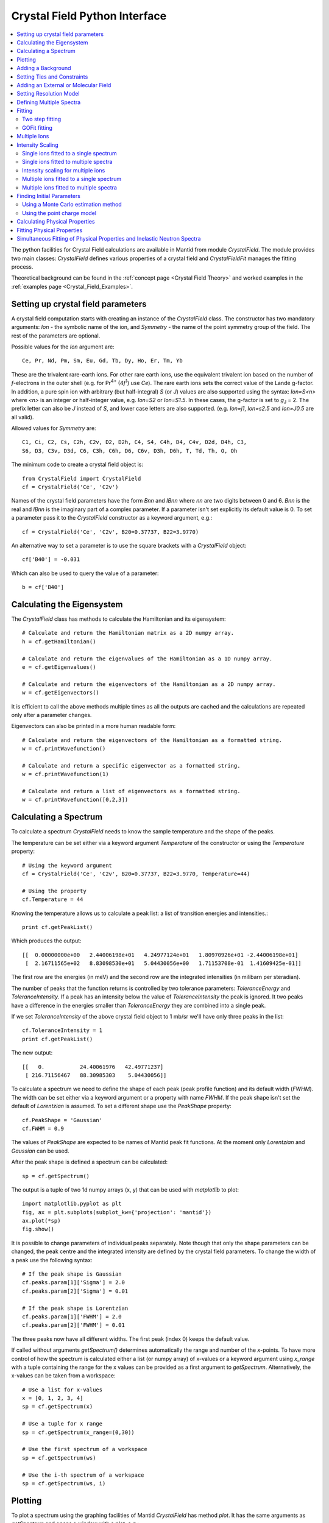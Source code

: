 .. _Crystal Field Python Interface:

Crystal Field Python Interface
==============================

.. contents::
  :local:

The python facilities for Crystal Field calculations are available in Mantid from module `CrystalField`.
The module provides two main classes: `CrystalField` defines various properties of a crystal field and
`CrystalFieldFit` manages the fitting process.

Theoretical background can be found in the :ref:`concept page <Crystal Field Theory>`
and worked examples in the :ref:`examples page <Crystal_Field_Examples>`.


Setting up crystal field parameters
-----------------------------------

A crystal field computation starts with creating an instance of the `CrystalField` class. The constructor
has two mandatory arguments: `Ion` - the symbolic name of the ion, and `Symmetry` - the name of the point symmetry
group of the field. The rest of the parameters are optional.

Possible values for the `Ion` argument are::

 Ce, Pr, Nd, Pm, Sm, Eu, Gd, Tb, Dy, Ho, Er, Tm, Yb

These are the trivalent rare-earth ions. For other rare earth ions, use the equivalent trivalent ion based on
the number of *f*-electrons in the outer shell (e.g. for Pr\ :sup:`4+` (4\ *f*\ :sup:`1`) use `Ce`).
The rare earth ions sets the correct value of the Lande g-factor. In addition, a pure spin ion with arbitrary
(but half-integral) *S* (or *J*) values are also supported using the syntax: `Ion=S<n>` where `<n>` is an integer
or half-integer value, e.g. `Ion=S2` or `Ion=S1.5`. In these cases, the g-factor is set to *g*\ :sub:`J` = 2.
The prefix letter can also be `J` instead of `S`, and lower case letters are also supported. (e.g. `Ion=j1`,
`Ion=s2.5` and `Ion=J0.5` are all valid).

Allowed values for `Symmetry` are::

  C1, Ci, C2, Cs, C2h, C2v, D2, D2h, C4, S4, C4h, D4, C4v, D2d, D4h, C3,
  S6, D3, C3v, D3d, C6, C3h, C6h, D6, C6v, D3h, D6h, T, Td, Th, O, Oh

The minimum code to create a crystal field object is::

  from CrystalField import CrystalField
  cf = CrystalField('Ce', 'C2v')

Names of the crystal field parameters have the form `Bnn` and `IBnn` where `nn` are two digits between 0 and 6.
`Bnn` is the real and `IBnn` is the imaginary part of a complex parameter. If a parameter isn't set explicitly
its default value is 0. To set a parameter pass it to the `CrystalField` constructor as a keyword argument, e.g.::

  cf = CrystalField('Ce', 'C2v', B20=0.37737, B22=3.9770)

An alternative way to set a parameter is to use the square brackets with a `CrystalField` object::

  cf['B40'] = -0.031

Which can also be used to query the value of a parameter::

  b = cf['B40']


Calculating the Eigensystem
---------------------------

The `CrystalField` class has methods to calculate the Hamiltonian and its eigensystem::

  # Calculate and return the Hamiltonian matrix as a 2D numpy array.
  h = cf.getHamiltonian()

  # Calculate and return the eigenvalues of the Hamiltonian as a 1D numpy array.
  e = cf.getEigenvalues()

  # Calculate and return the eigenvectors of the Hamiltonian as a 2D numpy array.
  w = cf.getEigenvectors()

It is efficient to call the above methods multiple times as all the outputs are cached and the calculations are repeated
only after a parameter changes.

Eigenvectors can also be printed in a more human readable form::

  # Calculate and return the eigenvectors of the Hamiltonian as a formatted string.
  w = cf.printWavefunction()

  # Calculate and return a specific eigenvector as a formatted string.
  w = cf.printWavefunction(1)

  # Calculate and return a list of eigenvectors as a formatted string.
  w = cf.printWavefunction([0,2,3])

Calculating a Spectrum
----------------------

To calculate a spectrum `CrystalField` needs to know the sample temperature and the shape of the peaks.

The temperature can be set either via a keyword argument `Temperature` of the constructor or using the
`Temperature` property::

  # Using the keyword argument
  cf = CrystalField('Ce', 'C2v', B20=0.37737, B22=3.9770, Temperature=44)

  # Using the property
  cf.Temperature = 44

Knowing the temperature allows us to calculate a peak list: a list of transition energies and intensities.::

  print cf.getPeakList()

Which produces the output::

 [[  0.00000000e+00   2.44006198e+01   4.24977124e+01   1.80970926e+01 -2.44006198e+01]
  [  2.16711565e+02   8.83098530e+01   5.04430056e+00   1.71153708e-01  1.41609425e-01]]

The first row are the energies (in meV) and the second row are the integrated intensities (in milibarn per steradian).

The number of peaks that the function returns is controlled by two tolerance parameters: `ToleranceEnergy` and
`ToleranceIntensity`. If a peak has an intensity below the value of `ToleranceIntensity` the peak is ignored.
It two peaks have a difference in the energies smaller than `ToleranceEnergy` they are combined into a single peak.

If we set `ToleranceIntensity` of the above crystal field object to 1 mb/sr we'll have only three peaks in the list::

  cf.ToleranceIntensity = 1
  print cf.getPeakList()

The new output::

 [[   0.           24.40061976   42.49771237]
  [ 216.71156467   88.30985303    5.04430056]]

To calculate a spectrum we need to define the shape of each peak (peak profile function) and its default width (`FWHM`).
The width can be set either via a keyword argument or a property with name `FWHM`. If the peak shape isn't set the default
of `Lorentzian` is assumed. To set a different shape use the `PeakShape` property::

  cf.PeakShape = 'Gaussian'
  cf.FWHM = 0.9

The values of `PeakShape` are expected to be names of Mantid peak fit functions. At the moment only `Lorentzian` and
`Gaussian` can be used.

After the peak shape is defined a spectrum can be calculated::

  sp = cf.getSpectrum()

The output is a tuple of two 1d numpy arrays (x, y) that can be used with `matplotlib` to plot::

  import matplotlib.pyplot as plt
  fig, ax = plt.subplots(subplot_kw={'projection': 'mantid'})
  ax.plot(*sp)
  fig.show()

.. image:: /images/CrystalFieldSpectrum1.png
   :height: 300

It is possible to change parameters of individual peaks separately. Note though that only the shape parameters can be changed,
the peak centre and the integrated intensity are defined by the crystal field parameters. To change the width of a peak
use the following syntax::

  # If the peak shape is Gaussian
  cf.peaks.param[1]['Sigma'] = 2.0
  cf.peaks.param[2]['Sigma'] = 0.01

  # If the peak shape is Lorentzian
  cf.peaks.param[1]['FWHM'] = 2.0
  cf.peaks.param[2]['FWHM'] = 0.01

The three peaks now have all different widths. The first peak (index 0) keeps the default value.

.. image:: /images/CrystalFieldSpectrum2.png
   :height: 300

If called without arguments `getSpectrum()` determines automatically the range and number of the `x`-points. To have more control
of how the spectrum is calculated either a list (or numpy array) of x-values or a keyword argument using `x_range` with a tuple
containing the range for the x values can be provided as a first argument to `getSpectrum`.
Alternatively, the x-values can be taken from a workspace::

  # Use a list for x-values
  x = [0, 1, 2, 3, 4]
  sp = cf.getSpectrum(x)

  # Use a tuple for x range
  sp = cf.getSpectrum(x_range=(0,30))

  # Use the first spectrum of a workspace
  sp = cf.getSpectrum(ws)

  # Use the i-th spectrum of a workspace
  sp = cf.getSpectrum(ws, i)


Plotting
----------------------

To plot a spectrum using the graphing facilities of Mantid `CrystalField` has method `plot`. It has the same arguments as `getSpectrum`
and opens a window with a plot, e.g.::

  cf.plot()

In addition to plotting, the `plot` method creates a workspace named `CrystalField_<Ion>` with the plot data. Subsequent calls to `plot`
for the same `CrystalField` object will use the same plot window as created by the first call unless this window has been closed in the
mean time.


Adding a Background
-------------------

A background has two components: a peak and a general background function. Set a background using the `background` property::

    from CrystalField import CrystalField, CrystalFieldFit, Background, Function
    cf = CrystalField('Ce', 'C2v', B20=0.37737, B22=3.9770, B40=-0.031787, B42=-0.11611, B44=-0.12544,
                      Temperature=44.0, FWHM=1.1)
    cf.background = Background(peak=Function('Gaussian', Height=10, Sigma=1),
                               background=Function('LinearBackground', A0=1.0, A1=0.01))

Here is an example of how to access the parameters of the background::

    h = cf.background.peak.param['Height']
    a1 = cf.background.background.param['A1']


Setting Ties and Constraints
----------------------------

Setting ties and constraints are done by calling the `ties` and `constraints` methods of the `CrystalField` class or its components.
The `Bnn` parameters are tied by the `CrystalField` class directly specifying the tied parameter as a keyword argument::

  cf.ties(B20=1.0, B40='B20/2')

The constraints are passed as strings containing expressions::

  cf.constraints('1 < B22 <= 2', 'B22 < 4')

For the parameters of the background the syntax is the same but the methods are called on the `background` property::

    cf.background.peak.ties(Height=10.1)
    cf.background.peak.constraints('Sigma > 0')
    cf.background.background.ties(A0=0.1)
    cf.background.background.constraints('A1 > 0')

The names of the peak parameters both in ties and constraints must include the index of the peak to which they belong. Here we follow
the naming convention of the :ref:`func-CompositeFunction`: f<n>.<name>, where <n> stands for an integer index staring at 0 and <name>
is the name of the parameter. For example, `f1.Sigma`, `f3.FWHM`. Because names now contain the period symbol '.' keyword arguments
cannot be used. Instead we must pass a dictionary containing ties. The keys are parameter names and the values are the ties::

    cf.peaks.ties({'f2.FWHM': '2*f1.FWHM', 'f3.FWHM': '2*f2.FWHM'})

Constraints are a list of strings::

    cf.peaks.constraints('f0.FWHM < 2.2', 'f1.FWHM >= 0.1')

If a parameter of all peaks needs to be tied/constrained with the same expression then the following shortcut methods can be used::

    cf.peaks.tieAll('Sigma=0.1', 3)
    cf.peaks.constrainAll('0 < Sigma < 0.1', 4)

where the first argument is the general formula of the tie/constraint and the second is the number of peaks to apply to.
There is also a version for a range of peak indices::

    cf.peaks.tieAll('Sigma=f0.Sigma', 1, 3)

which is equivalent to::

    cf.peaks.ties({'f1.Sigma': 'f0.Sigma', 'f2.Sigma': 'f0.Sigma', 'f3.Sigma': 'f0.Sigma'})


Adding an External or Molecular Field
-------------------------------------

The constructor for the `CrystalField` interface accepts arguments for when an external and/or molecular field is present.
The molecular and external magnetic fields contribute to the total Hamiltonian:

.. math::
  & H = H_{\mathrm{CEF}} + H_{\mathrm{EXT}} + H_{\mathrm{MOL}} \\
   \\
  & H_{\mathrm{EXT}} = g_J \mu_B \mathbf{J}\cdot\mathbf{B}_{\mathrm{EXT}} \\
  & H_{\mathrm{MOL}} = 2 (g_J - 1) \mu_B \mathbf{J}\cdot\mathbf{B}_{\mathrm{MOL}}

where :math:`H_{CEF}` is the Hamiltonian for the Crystal Electric Field, :math:`H_{EXT}` is the Hamiltonian for the External Magnetic Field and :math:`H_{MOL}` is the Hamiltonian for the Molecular Magnetic Field.

To pass the external magnetic field going through the sample into the CrystalField constructor, use the keyword arguments `BextX`, `BextY`, `BexZ`, for a magnetic field in the X, Y and Z direction.
Likewise, to pass the magnetic field due to molecular interactions use the the arguments `BmolX`, `BmolY` and `BmolZ`.
Both the external and molecular field options are measured in Tesla.
All of these parameters can also be set up by `ties` and `constraints`::

  # Using the keyword argument
  cf = CrystalField('Ce', 'C2v', B20=0.37737, BextX=10, BextY=11, BextZ=12, BmolX=100, BmolY=200, BmolZ=300)

  # Using ties
  cf = CrystalField('Ce', 'C2v', B20=0.37737, BmolX=100, BmolY=200, BmolZ=300
  # External field should always be tied before fitting
  cf.tie(BextX=10, BextY=11, BextZ=12)

Note that external and molecular parameters set in the constructor are varied by the fit by default, so should be tied before fitting.
This is especially important for the external field as this is a constant of a particular measurement.


Setting Resolution Model
------------------------

A resolution model is a way to constrain the widths of the peaks to realistic numbers which agree with a measured or
calculated instrument resolution function. A model is a function that returns a FWHM for a peak centre. The Crystal
Field python interface defines the helper class `ResolutionModel` to help define and set resolution models.

To construct an instance of `ResolutionModel` one needs to provide up to four input parameters. The first parameter, `model`, is
mandatory and can be either of:

1. A tuple containing two arrays (lists) of real numbers which will be interpreted as tabulated values of the model function.
   The first element of the tuple is a list of increasing values for peak centres, and the second element is a list of corresponding
   widths. Values between the tabulated peak positions will be linearly interpolated.

2. A python function that takes a :class:`numpy.ndarray` of peak positions and returns a numpy array of widths.

If the model is a tuple of two arrays then no additional parameters are required. If it's a function then the rest of the parameters define how to tabulate this
function. `xstart` and `xend` define the interval of interpolation which must include all fitted peaks. The last argument is `accuracy` that defaults to
:math:`10^{-4}` and defines an approximate desired accuracy of the approximation. The interval will be split until the largest error of the interpolation
is smaller than `accuracy`. Note that subdivision cannot go on to infinity as the number of points is limited by the class member `ResolutionModel.max_model_size`.

Example of setting a resolution model using a tuple of two arrays::

    from CrystalField import CrystalField, ResolutionModel
    rm = ResolutionModel(([1, 2, 3, ...., 100], [0.1, 0.3, 0.35, ..., 2.1]))
    cf = CrystalField('Ce', 'C2v', B20=0.37737, B22=3.9770, ..., Temperature=44.0, ResolutionModel=rm)

Or using an arbitrary function `my_func`::

    def my_func(en):
        return (25-en)**(1.5) / 200 + 0.1

    rm = ResolutionModel(my_func, xstart=0.0, xend=24.0, accuracy=0.01)
    cf = CrystalField('Ce', 'C2v', B20=0.37737, B22=3.9770, ..., Temperature=44.0, ResolutionModel=rm)

Finally, the :ref:`PyChop` interface may be used to generate the resolution function for a particular spectrometer::

    from pychop.Instruments import Instrument
    marires = Instrument('MARI')
    marires.setChopper('S')
    marires.setFrequency(250)
    marires.setEi(30)
    rm = ResolutionModel(marires.getResolution, xstart=0.0, xend=29.0, accuracy=0.01)
    cf = CrystalField('Ce', 'C2v', B20=0.37737, B22=3.9770, ..., Temperature=44.0, ResolutionModel=rm)

When a resolution model is set, the peak width will be constrained to have a value close to the model. The degree of deviation is controlled by the
`FWHMVariation` parameter. It has the default of 0.1 and is the maximum difference from the value given by the resolution model a width can have.
If set to 0 the widths will be fixed to their calculated values (depending on the instant values of their peak centres). For example::

    cf = CrystalField('Ce', 'C2v', B20=0.37737, B22=3.9770, ..., Temperature=44.0, ResolutionModel=rm, FWHMVariation=0.1)

will allow the peak widths to vary between :math:`\Delta(E)-0.1` and :math:`\Delta(E)+0.1` where :math:`\Delta(E)` is the value of the
resolution model at the peak position :math:`E`.



Defining Multiple Spectra
-------------------------

A `CrystalField` object can be configured to work with multiple spectra. In this case many of the object's properties
become lists. Here is an example of defining a `CrystalField` object with two spectra::

    cf = CrystalField('Ce', 'C2v', B20=0.37737, B22=3.9770, B40=-0.031787, B42=-0.11611, B44=-0.12544,
                      Temperature=[44.0, 50], FWHM=[1.1, 0.9])
    cf.PeakShape = 'Lorentzian'
    cf.peaks[0].param[0]['FWHM'] = 1.11
    cf.peaks[1].param[1]['FWHM'] = 1.12
    cf.background = Background(peak=Function('Gaussian', Height=10, Sigma=0.3),
                               background=Function('FlatBackground', A0=1.0))
    cf.background[1].peak.param['Sigma'] = 0.8
    cf.background[1].background.param['A0'] = 1.1

Note how `Temperature`, `FWHM`, `peaks` and `background` become lists. They must have the same size. Ties and constraints similarly
change::

    # The B parameters are common for all spectra - syntax doesn't change
    cf.ties(B20=1.0, B40='B20/2')
    cf.constraints('1 < B22 <= 2', 'B22 < 4')

    # Backgrounds and peaks are different for different spectra - must be indexed
    cf.background[0].peak.ties(Height=10.1)
    cf.background[0].peak.constraints('Sigma > 0.1')
    cf.background[1].peak.ties(Height=20.2)
    cf.background[1].peak.constraints('Sigma > 0.2')
    cf.peaks[1].tieAll('FWHM=2*f1.FWHM', 2, 5)
    cf.peaks[0].constrainAll('FWHM < 2.2', 1, 4)

The resolution model also needs to be initialised from a list::

    x0, y0, x1, y1 = [ ... ], [ ... ], [ ... ], [ ... ]
    rm = ResolutionModel([(x0, y0), (x1, y1)])

    # or

    rm = ResolutionModel([func0, func1], 0, 100, accuracy = 0.01)
    cf.ResolutionModel = rm

To calculate a spectrum call the same method `getSpectrum` but pass the spectrum index as its first parameter::

    # Calculate second spectrum, use the generated x-values
    sp = cf.getSpectrum(1)

    # Calculate third spectrum, use a list for x-values
    x = [0, 1, 2, 3, ...]
    sp = cf.getSpectrum(2, x)

    # Calculate second spectrum, use the first spectrum of a workspace
    sp = cf.getSpectrum(1, ws)

    # Calculate first spectrum, use the i-th spectrum of a workspace
    sp = cf.getSpectrum(0, ws, i)

Note that the attributes `Temperature`, `FWHM`, `peaks` and `background` may be set separately from the constructor, e.g.::

    cf = CrystalField('Ce', 'C2v', B20=0.37737, B22=3.9770, B40=-0.031787, B42=-0.11611, B44=-0.12544)
    cf.Temperature = [5, 50]

However, each time that `Temperature` is set, if it defines a different number of spectra from the previous value
(e.g. if `Temperature` was initially empty or `None` and is then defined as in the example above, or if `Temperature`
was initially a scalar value but is then redefined to be a list or vice versa), then all `Ties`, `Constraints`,
`FWHM` and `peaks` parameters are cleared. Any crystal field parameters previously defined will be retained, however.


Fitting
-------

To fit the crystal field and peak parameters first create a `CrystalField` object as described above. Then create an
instance (object) of the `CrystalFieldFit` class::

    from CrystalField import CrystalFieldFit
    # In case of a single spectrum (ws is a workspace)
    fit = CrystalFieldFit(Model=cf, InputWorkspace=ws)

    # Or for multiple spectra
    fit = CrystalFieldFit(Model=cf, InputWorkspace=[ws1, ws2])

Then call `fit()` method::

    fit.fit()

After fitting finishes the `CrystalField` object updates automatically and contains new fitted parameter values.

The crystal field fit function is derived from the standard Mantid fit function and can be used with all properties described in :ref:`Fit <algm-Fit>`.

Two step fitting
~~~~~~~~~~~~~~~~
Alternatively, a two step fitting process can be used. Please note that this fitting process is much slower than the standard fitting described above.
In this two step process only crystal field parameters are fitted in the first step and only peak parameters in the second step.

Two step fitting is only available for single ions at the moment. It can be used both for a single spectrum or multiple spectra.

There are two versions of two step fitting. One version is entirely based on the standard Mantid fit function and attempts to fit all free field
parameters at the same time in the first step. It is used by calling the two_step_fit() method for an instance of the `CrystalFieldFit` class::

    fit.two_step_fit()

The other version, two_step_fit_sc(), applies ``scipy.optimize.minimize`` to fit each of the free field parameters sequentially in the first step but uses
Mantid fitting for the peak parameters::

    fit.two_step_fit_sc()

Both methods allow overwriting the maximal number of iterations both per step and overall as well as the minimizer used for fitting per step.
For example::

    fit.two_step_fit(OverwriteMaxIterations=[2,10], OverwriteMinimizers=['BFGS', 'Levenberg-Marquardt'], Iterations=30)

runs the first step for up to 2 iterations with the 'BFGS' minimizer and then the second step for up to 10 iterations with the 'Levenberg-Marquardt' minimizer.
The whole fitting process is limited to 30 iterations.

A complete list of minimizers available for ``scipy.optimize.minimize`` can be found at: https://docs.scipy.org/doc/scipy/reference/generated/scipy.optimize.minimize.html

If the minimizer is not overwritten, 'L-BFGS-B' is set as a default for ``scipy.optimize.minimize`` and 'Levenberg-Marquardt' for Mantid fitting.

.. _gofit-fitting:

GOFit fitting
~~~~~~~~~~~~~
The algorithms contained within the `GOFit package <https://github.com/ralna/GOFit>`_ can also be used from the Crystal Field API. This package is designed for the global
optimization of parameters using a non-linear least squares cost function. For more information about the algorithms used in this implementation, please see the related
`RAL Technical Report <https://epubs.stfc.ac.uk/work/51662496>`_.

The GOFit package contains `three optimization algorithms <https://github.com/ralna/GOFit/blob/master/docs/algorithms.md>`_ called ``regularisation``, ``multistart`` and
``alternating``. Please note that the fitting process for ``multistart`` and ``alternating`` can be slow due to the residuals being evaluated in python.

Before you can use the GOFit package in Mantid, you will need to ``pip install gofit`` into your environment because it is an external dependency. See the :ref:`pip install instructions <pip-install-ref>` for Mantid.

Once installed, it should be possible to import the package and perform a fit using the ``regularisation`` algorithm by passing a GOFit callable into the Crystal Field API::

    import gofit
    fit.gofit(algorithm_callable=gofit.regularisation, jacobian=True, maxit=500)

The ``multistart`` algorithm requires you to pass in parameter_bounds and the number of samples::

    parameter_bounds = {'B20': (-0.3013,0.3013), 'B22': (-0.5219,0.5219), 'B40': (-0.004624,0.004624), 'B42': (-0.02068,0.02068), 'B44': (-0.02736,0.02736),
                        'B60': (-0.0001604,0.0001604), 'B62': (-0.001162,0.001162), 'B64': (-0.001273,0.001273), 'B66': (-0.001724,0.001724),
                        'IntensityScaling': (0.,10.), 'f0.FWHM': (0.1,5.0), 'f1.FWHM': (0.1,5.0), 'f2.FWHM': (0.1,5.0), 'f3.FWHM': (0.1,5.0), 'f4.FWHM': (0.1,7.0)}

    fit.gofit(algorithm_callable=gofit.multistart, parameter_bounds=parameter_bounds, samples=100, jacobian=True, maxit=500, scaling=True)

The ``alternating`` algorithm also requires you to pass in parameter_bounds and the number of samples::

    fit.gofit(algorithm_callable=gofit.alternating, parameter_bounds=parameter_bounds, samples=100, maxit=500)

A full list of possible arguments for these algorithm can be found `here <https://github.com/ralna/GOFit/blob/master/docs/algorithms.md>`_. The output from these fits
should be a matrix workspace containing the fitted data, and a table workspace containing the fitted parameters.

Multiple Ions
-------------

If there are multiple ions you can define `CrystalField` objects for each ion separately then add them together to
create a `CrystalFieldMultiSite` object::

    params = {'B20': 0.377, 'B22': 3.9, 'B40': -0.03, 'B42': -0.116, 'B44': -0.125,
              'Temperature': [44.0, 50], 'FWHM': [1.1, 0.9]}
    cf1 = CrystalField('Ce', 'C2v', **params)
    cf2 = CrystalField('Pr', 'C2v', **params)
    cfms = cf1 + cf2

The expression that combines the `CrystalField` objects also defines the contributions of each site into the overall intensity.
The higher the coefficient of the object in the expression the higher its relative contribution. For example::

    cf = 2*cf1 + cf2

means that the intensity of `cf1` should be twice that of `cf2`.

Alternatively, you can create a `CrystalFieldMultiSite` object directly. This takes Ions, Symmetries, Temperatures and peak widths as lists::

    from CrystalField import CrystalFieldMultiSite
    cfms = CrystalFieldMultiSite(Ions=['Ce', 'Pr'], Symmetries=['C2v', 'C2v'], Temperatures=[44.0], FWHMs=[1.1])

Note that `Temperature` and `FWHM` (without plural) can also be used in place of the equivalent plural parameters.
To access parameters of a CrystalFieldMultiSite object, prefix them with the ion index::

    cfms['ion0.B40'] = -0.031
    cfms['ion1.B20'] = 0.37737
    b = cfms['ion0.B22']


Parameters can be set when creating the object by passing in a dictionary using the `parameters` keyword::

    cfms = CrystalFieldMultiSite(Ions=['Ce', 'Pr'], Symmetries=['C2v', 'C2v'], Temperatures=[44.0], FWHMs=[1.1],
                                 parameters={'ion0.B20': 0.37737, 'ion0.B22': 3.9770, 'ion1.B40':-0.031787,
                                             'ion1.B42':-0.11611, 'ion1.B44':-0.12544})

A background can also be set this way, or using `cfms.background.` It can be passed as a string, a Function object(s), or a
CompositeFunction object::

    cfms = CrystalFieldMultiSite(Ions='Ce', Symmetries='C2v', Temperatures=[20], FWHMs=[1.0],
                              Background='name=Gaussian,Height=0,PeakCentre=1,Sigma=0;name=LinearBackground,A0=0,A1=0')

    cfms = CrystalFieldMultiSite(Ions=['Ce'], Symmetries=['C2v'], Temperatures=[50], FWHMs=[0.9],
                                   Background=LinearBackground(A0=1.0), BackgroundPeak=Gaussian(Height=10, Sigma=0.3))

    cfms = CrystalFieldMultiSite(Ions='Ce', Symmetries='C2v', Temperatures=[20], FWHMs=[1.0],
                                   Background= Gaussian(PeakCentre=1) + LinearBackground())

Ties and constraints are set similarly to `CrystalField` objects. `f` prefixes have been changed to be more descriptive::

    cfms = CrystalFieldMultiSite(Ions=['Ce','Pr'], Symmetries=['C2v', 'C2v'], Temperatures=[44, 50], FWHMs=[1.1, 0.9],
                                   Background=FlatBackground(), BackgroundPeak=Gaussian(Height=10, Sigma=0.3),
                                   parameters={'ion0.B20': 0.37737, 'ion0.B22': 3.9770, 'ion1.B40':-0.031787,
                                               'ion1.B42':-0.11611, 'ion1.B44':-0.12544})
    cfms.ties({'sp0.bg.f0.Height': 10.1})
    cfms.constraints('sp0.bg.f0.Sigma > 0.1')
    cfms.constraints('ion0.sp0.pk1.FWHM < 2.2')
    cfms.ties({'ion0.sp1.pk2.FWHM': '2*ion0.sp1.pk1.FWHM', 'ion1.sp1.pk3.FWHM': '2*ion1.sp1.pk2.FWHM'})

Parameters which are not allowed by the specified symmetry will be fixed to be zero, but unlike for the single-site case,
all other parameters are assumed to be free (in the single-site case, parameters which are unset are assumed to be fixed
to be zero). For the multi-site case, parameters must be fixed explicitly. For example::

    params = {'ion0.B20': 0.37737, 'ion0.B22': 3.9770, 'ion1.B40':-0.031787, 'ion1.B42':-0.11611, 'ion1.B44':-0.12544}
    cf = CrystalFieldMultiSite(Ions=['Ce', 'Pr'], Symmetries=['C2v', 'C2v'], Temperatures=[44.0, 50.0],
                                    FWHMs=[1.0, 1.0], ToleranceIntensity=6.0, ToleranceEnergy=1.0,  FixAllPeaks=True,
                                   parameters=params)

    cf.fix('ion0.BmolX', 'ion0.BmolY', 'ion0.BmolZ', 'ion0.BextX', 'ion0.BextY', 'ion0.BextZ', 'ion0.B40',
           'ion0.B42', 'ion0.B44', 'ion0.B60', 'ion0.B62', 'ion0.B64', 'ion0.B66', 'ion0.IntensityScaling',
           'ion1.BmolX', 'ion1.BmolY', 'ion1.BmolZ', 'ion1.BextX', 'ion1.BextY', 'ion1.BextZ', 'ion1.B40',
           'ion1.B42', 'ion1.B44', 'ion1.B60', 'ion1.B62', 'ion1.B64', 'ion1.B66', 'ion1.IntensityScaling',
           'sp0.IntensityScaling', 'sp1.IntensityScaling')

    chi2 = CalculateChiSquared(str(cf.function), InputWorkspace=ws1, InputWorkspace_1=ws2)[1]

    fit = CrystalFieldFit(Model=cf, InputWorkspace=[ws1, ws2], MaxIterations=10)
    fit.fit()

Calculating a spectrum can be done with `CrystalFieldMultiSite` in the same way as a `CrystalField` object.

CrystalFieldMultiSite can also be used in the single-site case to use the `CrystalFieldFunction` fitting function. It
can be used like a `CrystalField` object in this way, although `Temperatures` and `FWHMs` must still be passed as lists::

    cfms = CrystalFieldMultiSite(Ions='Ce', Symmetries='C2', Temperatures=[25], FWHMs=[1.0], PeakShape='Gaussian',
                                     BmolX=1.0, B40=-0.02)

.. _cf_intensity_scaling:

Intensity Scaling
-----------------
The `IntensityScaling` parameter allows applying of a scale factor to the data. This scale factor is not applied
immediately but only when a fit is run. As a consequence, a spectrum plotted after setting an `IntensityScaling`
parameter but before running the fit will remain unchanged. Unlike other parameters the default value for `IntensityScaling`
is 1 instead of 0.

There are differences on how to use the `IntensityScaling` parameter(s) depending on the use-case:

Single ions fitted to a single spectrum
~~~~~~~~~~~~~~~~~~~~~~~~~~~~~~~~~~~~~~~~~~~~~~~~~~~~
When fitting a single ion symmetry to a single spectrum `IntensityScaling` is set to a single value::

    cf = CrystalField('Ce', 'C2v', B20=0.37737, B22=3.9770, B40=-0.031787, B42=-0.11611, B44=-0.12544, Temperature=44.0,
    FWHM=1.1, IntensityScaling=3.0)

Instead of initializing `IntensityScaling` in the constructor this parameter can also be set later::

    cf.IntensityScaling = 3.0

In both cases `IntensityScaling` is initially set to a value of 3.0 but can be varied during the fitting process. Only
with a tie on `IntensityScaling` the value remains fixed::

    cf.ties(IntensityScaling = 3.0)

Single ions fitted to multiple spectra
~~~~~~~~~~~~~~~~~~~~~~~~~~~~~~~~~~~~~~~~~~~~~~~~~~~
In case of multiple spectra the `IntensityScaling` parameter is replaced by a list of values. The size of this list must
match the size of the `Temperature` list::

    cf = CrystalField('Ce', 'C2v', B20=0.37737, B22=3.9770, B40=-0.031787, B42=-0.11611, B44=-0.12544,
                  Temperature=[44.0, 50.0], FWHM=[1.1, 0.9], IntensityScaling=[3.0, 0.05])

The parameters for `IntensityScaling` can also be initialized later::

    cf.IntensityScaling=[3.0, 0.05]

When setting a tie the value for an `IntensityScaling` parameter can be set directly using the index of the parameter::

    cf.ties(IntensityScaling1 = 5.0)

In the example above the initial value of the second `IntensityScaling` parameter would be ignored and permanently set
to 5.

Intensity scaling for multiple ions
~~~~~~~~~~~~~~~~~~~~~~~~~~~~~~~~~~~~~~~~~~~~~~~~~~~~~~~
For multiple ions there are two options for creating a `CrystalFieldMultiSite` object. Either two `CrystalField` objects
are combined or a `CrystalFieldMultiSite` object is created directly.
The following example::

    cf = cf1 + 0.5*cf2

creates a `CrystalFieldMultiSite` object with `cf1` as ion0 and `cf2` as ion1. It is also possible to have scaling factors
for both `CrystalField` objects::

    cf = 2*cf1 + 3*cf2

The scaling factors are also used as the `IntensityScaling` setting for the respective ion.

After combining `CrystalField` objects to a `CrystalFieldMultiSite` object further changes to the original `CrystalField`
objects are not reflected in the `CrystalFieldMultiSite` object. Furthermore, the `CrystalFieldMultiSite` object does not
have a set function for `IntensityScaling` parameters. As a consequence, it is not possible to set these parameters later
as for the `CrystalField` object.

Multiple ions fitted to a single spectrum
~~~~~~~~~~~~~~~~~~~~~~~~~~~~~~~~~~~~~~~~~~~~~~~~~~~~~~~
When combining two `CrystalField` objects for a single spectrum to a `CrystalFieldMultiSite` object the original values
for `IntensityScaling` are ignored::

    params = {'B20': 0.377, 'B22': 3.9, 'B40': -0.03, 'B42': -0.116, 'B44': -0.125,
          'Temperature': [44.0], 'FWHM': [1.1], 'IntensityScaling': [0.2]}
    cf1 = CrystalField('Ce', 'C2v', **params)
    cf2 = CrystalField('Pr', 'C2v', **params)
    cfms = 2*cf1 + cf2

results in the following `CrystalFieldMultiSite` object and tie::

    from CrystalField import CrystalFieldMultiSite
    cfms = CrystalFieldMultiSite(Ions=['Ce', 'Pr'], Symmetries=['C2v', 'C2v'], Temperatures=[44.0], FWHMs=[1.1], abundances=[2.0, 1.0]
                                parameters={'ion0.B20':0.377,'ion0.B22':3.9,'ion0.B40':-0.03,'ion0.B42':-0.116,'ion0.B44':-0.125,
                                            'ion1.B20':0.377,'ion1.B22':3.9,'ion1.B40':-0.03,'ion1.B42':-0.116,'ion1.B44':-0.125,
                                            `ion0.IntensityScaling`:2.0,`ion1.IntensityScaling`:1.0})
    cfms.ties({'ion1.IntensityScaling' : '0.5*ion0.IntensityScaling'})

In addition to creating the equivalent `CrystalFieldMultiSite` object the coefficient is used to set a tie for the
`IntensityScaling` parameter of ion1 relative to the `IntensityScaling` parameter of ion0. For the tie the coefficient of
the respective ion is divided by the coefficient of the ion with the greatest coefficient. The coefficients from the combining
expression are stored as `abundances`.

Creating the `CrystalFieldMultiSite` object directly allows for more flexibility. First of all, instead of setting values
for `abundances` it is possible to set the tie directly. Furthermore, if no ties for `IntensityScaling` are required this can
be achieved by not defining any `abundances` in the constructor. Without a tie the `IntensityScaling` parameters for each ion
can be set individually to an initial value and might vary during the fitting process.

Multiple ions fitted to multiple spectra
~~~~~~~~~~~~~~~~~~~~~~~~~~~~~~~~~~~~~~~~~~~~~~~~~~~~~~
When fitting multiple ions to multiple spectra the `IntensityScaling` factor is the product of the `IntensityScaling` factor
of the respective ion and the respective spectrum.

The `IntensityScaling` factors for the spectra are preserved from the `CrystalField` objects in the combination. If only
one of the `CrystalField` objects has `IntensityScaling` values set these are used for the `CrystalFieldMultiSite` object.
In case of different settings for the original `CrystalField` objects the values for the object defining ion0 are used
and a warning about this mismatch displayed.

Creating the `CrystalFieldMultiSite` object directly allows to set each of the `IntensityScaling` values individually::

    from CrystalField import CrystalFieldMultiSite
    cfms = CrystalFieldMultiSite(Ions=['Ce', 'Pr'], Symmetries=['C2v', 'C2v'], Temperatures=[44.0, 50.0], FWHMs=[1.1, 0.9],
                                parameters={'ion0.B20':0.377,'ion0.B22':3.9,'ion0.B40':-0.03,'ion0.B42':-0.116,'ion0.B44':-0.125,
                                            'ion1.B20':0.377,'ion1.B22':3.9,'ion1.B40':-0.03,'ion1.B42':-0.116,'ion1.B44':-0.125,
                                            'ion0.IntensityScaling':3.0, 'ion1.IntensityScaling':2.0,
                                            'sp0.IntensityScaling':1.5, 'sp1.IntensityScaling':0.007})

As in the single spectra case `IntensityScaling` values are initial values and default to 1 if there is no setting. The
ties can either be added directly or by adding the corresponding `abundances` with a value per ion in the constructor.


Finding Initial Parameters
--------------------------

Using a Monte Carlo estimation method
~~~~~~~~~~~~~~~~~~~~~~~~~~~~~~~~~~~~~

If the initial values of the fitting parameters are not known they can be estimated using `estimate_parameters()` method.
It randomly searches the parameter space in a given region such that the calculated spectra are as close to the
fit data as possible. The method uses :ref:`EstimateFitParameters <algm-EstimateFitParameters>` internally. See
algorithm's description for the available properties.
Here is an example of a fit with initial estimation::

    from CrystalField.fitting import makeWorkspace
    from CrystalField import CrystalField, CrystalFieldFit, Background, Function

    # Create some crystal field data
    origin = CrystalField('Ce', 'C2v', B20=0.37737, B22=3.9770, B40=-0.031787, B42=-0.11611, B44=-0.12544,
                          Temperature=44.0, FWHM=1.1)
    x, y = origin.getSpectrum()
    ws = makeWorkspace(x, y)

    # Define a CrystalField object with parameters slightly shifted.
    cf = CrystalField('Ce', 'C2v', B20=0, B22=0, B40=0, B42=0, B44=0,
                      Temperature=44.0, FWHM=1.0, ResolutionModel=([0, 100], [1, 1]), FWHMVariation=0)

    # Set any ties on the field parameters.
    cf.ties(B20=0.37737)
    # Create a fit object
    fit = CrystalFieldFit(cf, InputWorkspace=ws)
    # Find initial values for the field parameters.
    # You need to define the energy splitting and names of parameters to estimate.
    # Optionally additional constraints can be set on tied parameters (eg, peak centres).
    fit.estimate_parameters(EnergySplitting=50,
                            Parameters=['B22', 'B40', 'B42', 'B44'],
                            Constraints='20<f1.PeakCentre<45,20<f2.PeakCentre<45',
                            NSamples=1000)
    print 'Returned', fit.get_number_estimates(), 'sets of parameters.'
    # The first set (the smallest chi squared) is selected by default.
    # Select a different parameter set if required
    fit.select_estimated_parameters(3)
    print cf['B22'], cf['B40'], cf['B42'], cf['B44']
    # Run fit
    fit.fit()

Using the point charge model
~~~~~~~~~~~~~~~~~~~~~~~~~~~~

Alternatively, the *Point Charge Model* may be used to calculate the crystal field parameters. In this case, the
crystal field interaction is assumed to be purely electrostatic. At an infinite distance away from an ion, or
analogously, at a nonzero distance from an ion of infinitesimal extend (a *point charge*), the charge in free space
is zero, so Gauss's law becomes :math:`\nabla^2 V = 0` which is Laplace's equation. The solution of this is a
*multipole expansion*, a sum of spherical harmonic functions:
:math:`V(r,\theta\phi) = \sum_{l=0}^{\infty} \sum_{m=-l}^l R_l(r) Y_l^m(\theta,\phi)`. In the limit of infinite
:math:`r`, :math:`R_l(r) = B / r^{l+1}`. The radial term is the crystal field parameters, and the angular term
(spherical harmonics in this case) are the crystal field operators.

One should now note that the quantities noted above are generally complex. In order to have real valued parameters,
Stevens chose to use the *tesseral harmonics* :math:`Z_l^m(\theta,\phi)` instead of the spherical harmonics for the
angular part. These functions are simply the hermitian combinations of spherical harmonics of the same rank :math:`l`
and opposite signed order :math:`m`. (An alternative formulation by Wybourne uses the original spherical harmonics)

In Mantid we use the Stevens convention, as common in the neutron scattering literature. The user should note that
the convention amongst optical spectroscopists is that of Wybourne.

A derivation of the point charge energy can be found in many text books (e.g.
`Morrison <http://dx.doi.org/10.1007/978-3-642-93376-9_12>`_), but will not be detailed here, where only the final
result is given:

.. math::
   B_l^m = \frac{4\pi}{2l+1} \frac{| e|^2}{4\pi\epsilon_0}
           \sum_i \frac{q_i}{r_i^{l+1}} a_0^l \langle r^l \rangle Z_l^m(\theta_i,\phi_i)

where :math:`q_i`, :math:`r_i`, :math:`\theta_i` and :math:`\phi_i` are the charge (in units of the elemental
charge :math:`|e|`) and relative polar coordinates of the :math:`i^{\mathrm{th}}` point charge from the magnetic ion;
:math:`a_0` is the Bohr radius, :math:`\langle r^l \rangle` is the :math:`l^{\mathrm{th}}` order expectation value
of the radial wavefunction of the magnetic ion and :math:`\epsilon_0` is the permitivity of free space (note this
equation is in SI units; many older texts use cgs units, but this does not matter because the value is eventually
converted to energy units of **meV**, rather than Joules or ergs).

In order to calculate the point charge model crystal field parameters a set of charged ligands around the magnetic
ion has to be given. This may be done either directly, as a list of 4-element lists ``[charge, pos_x, pos_y, pos_z]``::

    from CrystalField import PointCharge
    axial_pc_model = PointCharge([[-2, 0, 0, -4], [-2, 0, 0, 4]], 'Nd')
    axial_blm = axial_pc_model.calculate()
    print(axial_blm)

which represents a simple axial crystal field with charges at :math:`\pm 4\mathrm{\AA}` away from a Nd ion in the
*z*-direction.

Alternatively, the set of ligands may be calculated from a crystal structure and a maximum distance. For example,
for a cubic crystal field in the perovskite structure::

    from CrystalField import PointCharge
    from mantid.geometry import CrystalStructure
    perovskite_structure = CrystalStructure('4 4 4 90 90 90', 'P m -3 m', 'Ce 0 0 0 1 0; Al 0.5 0.5 0.5 1 0; O 0.5 0.5 0 1 0')
    cubic_pc_model = PointCharge(perovskite_structure, 'Ce', Charges={'Ce':3, 'Al':3, 'O':-2}, MaxDistance=7.5)

The syntax for the ``CrystalStructure`` object is given in the :ref:`Crystal Structure concept page <Crystal structure and reflections>`.
Instead of the maximum distance, ``MaxDistance``, in Angstrom, the maximum *n*\ :sup:`th` neighbour can be specified with::

    cubic_pc_model = PointCharge(perovskite_structure, 'Ce', Charges={'Ce':3, 'Al':3, 'O':-2}, Neighbour=2)

note that this might result in a slightly slower calculation, because internally, a maximum distance much greater
the *n*\ :sup:`th` neighbour is set and then all neighbours up to *n* are found within this distance.

If a workspace with a defined crystal structure exists, it can be used instead of the ``CrystalStructure`` object.
Other inputs remain the same. Finally, a CIF file can be given directly::

    cif_pc_model = PointCharge('somecompound.cif')

This uses :ref:`LoadCIF <algm-LoadCIF>` to parse the input CIF file. Note that ``LoadCIF`` changes the atom labels,
so you should use the ``getIons()`` method to get the actual atom labels which ``PointCharge`` uses. E.g. using
`this cif file <http://rruff.geo.arizona.edu/AMS/download.php?id=19658.cif&down=cif>`_::

    cif_pc_model = PointCharge('AMS_DATA.cif')
    print(cif_pc_model.getIons())

gives::

    {'O1': [0.125, 0.125, 0.375],
     'O2': [0.125, 0.375, 0.375],
     'Sm1': [0.25, 0.25, 0.25],
     'Sm2': [0.021, 0.0, 0.25],
     'Sm3': [0.542, 0.0, 0.25]}

You can then define the charges for each site, the magnetic ion and the maximum distance, and calculate::

    cif_pc_model.Charges = {'O1':-2, 'O2':-2, 'Sm1':3, 'Sm2':3, 'Sm3':3}
    cif_pc_model.IonLabel = 'Sm2'
    cif_pc_model.Neighbour = 1
    cif_blm = cif_pc_model.calculate()
    print(cif_blm)

Note that only the magnetic structure (as a ``CrystalStructure`` object, CIF file name or workspace) is needed
to construct a ``PointCharge`` object. However, the calculations will return an error unless both ``IonLabel``
and ``Charges`` are defined. By default a value of 5 :math:`\mathrm{\AA}` for ``MaxDistance`` is used if neither
``MaxDistance`` nor ``Neighbour`` is defined. Whichever of ``MaxDistance`` or ``Neighbour`` is defined last
takes precedent, and if both are defined in the constructor, e.g.::

    bad_pc_model = PointCharge('AMS_DATA.cif', MaxDistance=7.5, Neighbour=2)

then the value for ``MaxDistance`` will be used regardless of where it appears in the keyword list.

For ``Charges``, instead of listing the charges of each site, you can just give the charge for each element, e.g.::

    cif_pc_model.Charges = {'O':-2, 'Sm':3}
    cif_blm = cif_pc_model.calculate()

The result of the ``calculate()`` method can be put directly into a ``CrystalField`` object and used either
to calculate a spectrum or as the starting parameters in a fit::

    cf = CrystalField('Sm', 'C2', Temperature=5, FWHM=10, **cif_pc_model.calculate())
    plot(*cf.getSpectrum())
    fit = CrystalFieldFit(cf, InputWorkspace=ws)
    fit.fit()

Finally, note that the calculated crystal field parameters are defined with the quantisation axis along the *z* direction
in the Busing-Levy convention (that is, it is perpendicular to the *a*-*b* plane). This means that if the particular
magnetic ion lies on a higher symmetry site but the highest symmetry rotation axis is not along *z* (for example, the A
or B site in the Pyrochlore lattice, which has a 3-fold axis along [111], whilst *z* is parallel to *c*), then the
parameters may appear to have a low symmetry (e.g. more *m* terms are nonzero). You then need to rotate the parameters
if you want it quantised along the high symmetry direction.


Calculating Physical Properties
-------------------------------

In addition to the inelastic neutron spectrum, various physical properties arising from the crystal field interaction
can be calculated. These include (but are not necessarily limited to):

- the crystal field contribution to the magnetic heat capacity;
- magnetic susceptibility;
- magnetic moment (and subsequently magnetisation)
- the dipole transition matrix (and individual components).

The calculated values can be invoked using the respective functions:

- `getHeatCapacity()`;
- `getSusceptibility()`;
- `getMagneticMoment()`;
- `getDipoleMatrix()` (+ `getDipoleMatrixComponent(<'X', 'Y' or 'Z'>)`).

To calculate the heat capacity use::

    import matplotlib.pyplot as plt
    cf = CrystalField('Ce', 'C2v', B20=0.37737, B22=3.9770, Temperature=44.0)
    Cv = cf.getHeatCapacity()       # Calculates Cv(T) for 1<T<300K in 1K steps  (default)
    plt.plot(*Cv)                   # Returns a tuple of (x, y) values

    T = np.arange(1,900,5)
    Cv = cf.getHeatCapacity(T)      # Calculates Cv(T) for specified values of T (1 to 900K in 5K steps here)
    plt.plot(T, Cv[1])

    # Temperatures from a single spectrum workspace
    ws = CreateWorkspace(T, T, T)
    Cv = cf.getHeatCapacity(ws)     # Use the x-values of a workspace as the temperatures
    ws_calc = CreateWorkspace(*Cv)
    plot(ws_calc, 0)                # Creates workspace from data and plots it (plots the first spectrum, index 0)

    # Temperatures from a multi-spectrum workspace
    ws = CreateWorkspace(T, T, T, NSpec=2)
    Cv = cf.getHeatCapacity(ws, 1)  # Uses the second spectrum's x-values for T (e.g. 450<T<900)
    plot(*Cv)

All the physical properties methods (excluding dipole matrix functions) returns a tuple of `(x, y)` values. The heat capacity is calculated in
Jmol\ :sup:`-1`\ K\ :sup:`-1`\ .
The theory is described in :ref:`CrystalFieldHeatCapacity <func-CrystalFieldHeatCapacity>`.

The molar susceptibility is calculated using Van Vleck's formula, and requires in addition knowledge of the applied
field direction (default is `[0, 0, 1]` where the field is along the crystal field quantisation direction)::

    chi_v = cf.getSusceptibility(T, Hdir=[1, 1, 1])

The field direction is a Cartesian vector with coordinates defined with the `z`-axis parallel to the quantisation
direction of the crystal field parameters (usually taken to be the highest symmetry rotation axis). To calculate
for a powder averaged field direction use::

    chi_v_powder = cf.getSusceptibility(T, Hdir='powder')

The powder averaging is done by taking the mean of the susceptibility (or magnetisation) along the :math:`x`,
:math:`y` and :math:`z` directions (e.g. :math:`\chi^{\mathrm{pow}} = (\chi^x + \chi^y + \chi^z)/3`).

Note that the function calculates the *molar* magnetic susceptibility, and by default outputs it in *cgs* units
(cm\ :sup:`3`/mol or emu/mol). To obtain the result in SI units (m\ :sup:`3`/mol)
use::

    chi_v_cgs = cf.getSusceptibility(T, Hdir=[1, 1, 0], Unit='SI')

In addition, "atomic" units (:math:`\mu_B/\mathrm{T}/\mathrm{ion}`) can also be obtained using::

    chi_v_bohr = cf.getSusceptibility(T, Unit='bohr')

The theory is described in the :ref:`CrystalFieldSusceptibility <func-CrystalFieldSusceptibility>` function page.

The magnetic moment is calculated by adding a Zeeman interaction to the crystal field Hamiltonian and diagonalising
the combined matrix, from which the expectation of the magnetic moment operator is calculated. The moment can
be calculated as a function of temperature or applied field magnitude::

    moment_t = cf.getMagneticMoment(Temperature=T, Hdir=[1, 1, 1], Hmag=0.1) # Calcs M(T) with at 0.1T field||[111]
    H = np.linspace(0, 30, 121)
    moment_h = cf.getMagneticMoment(Hmag=H, Hdir='powder', Temperature=10)   # Calcs M(H) at 10K for powder sample

By default, the magnetisation is calculated in atomic units of bohr magnetons per magnetic ion. Alternatively, the
SI or cgs molar magnetic moments can be calculated::

    moment_SI = cf.getMagneticMoment(H, [1, 1, 1], Unit='SI')         # M(H) in Am^2/mol at 1K for H||[111]
    moment_cgs = cf.getMagneticMoment(100, Temperature=T, Unit='cgs') # M(T) in emu/mol in a field of 100G || [001]

Please note that if cgs units are used, then the magnetic field must be specified in *Gauss* rather than *Tesla*
(1T == 10000G). Note also that the cgs unit "emu/mol" in this case is "erg/Gauss/mol" quantifying a molar magnetic
moment.

Please note that the calculation result is the molar magnetic moment. Thus to get the magnetisation, you
should divide this by the molar volume of the material.
By default, the calculation temperature is 1K, and the applied magnetic field is 1T along [001]. For further details
and a description of the theory, see the :ref:`CrystalFieldMagnetisation <func-CrystalFieldMagnetisation>` and
:ref:`CrystalFieldMoment <func-CrystalFieldMoment>` pages.

To calculate the dipole transition matrix (and components)::

    import matplotlib.pyplot as plt
    cf = CrystalField('Ce', 'C2v', B20=0.37737, B22=3.9770, Temperature=44.0)
    A = cf.getDipoleMatrix()       # Calculates the dipole transition matrix, which is equal to the sum of its components::
    Ax = cf.getDipoleMatrixComponent('X') # Calculates the component of the dipole transition matrix in the x direction
    Ay = cf.getDipoleMatrixComponent('Y') # Calculates the component of the dipole transition matrix in the Y direction
    Az = cf.getDipoleMatrixComponent('Z') # Calculates the component of the dipole transition matrix in the Z direction


Fitting Physical Properties
---------------------------

Instead of fitting the inelastic neutron spectrum, the physical properties can be fitted using a similar interface
to that described above. The main difference is that some experimental setup information has to be given - especially
for the susceptibility and magnetisation. This is done by specifying an instance of the `PhysicalProperties` helper
class as the `PhysicalProperty` attribute of `CrystalField`, either as a keyword argument in the constructor::

    from CrystalField import CrystalField, CrystalFieldFit, PhysicalProperties
    # Fits a heat capacity dataset - you must have subtracted the phonon contribution by some method already
    # and the data must be in J/mol/K.
    cf = CrystalField('Ce', 'C2v', B20=0.37737, B22=3.9770, B40=-0.031787, B42=-0.11611, B44=-0.12544,
                      PhysicalProperty=PhysicalProperties('Cv'))
    fitcv = CrystalFieldFit(Model=cf, InputWorkspace=ws)
    fitcv.fit()

or separately after construction::

    params = {'B20':0.37737, 'B22':3.9770, 'B40':-0.031787, 'B42':-0.11611, 'B44':-0.12544}
    cf = CrystalField('Ce', 'C2v', **params)
    cf.PhysicalProperty = PhysicalProperties('Cv')
    fitcv = CrystalFieldFit(Model=cf, InputWorkspace=ws)
    fitcv.fit()

    # Fits a susceptibility dataset. Data is the volume susceptibility in SI units
    cf = CrystalField('Ce', 'C2v', **params)
    cf.PhysicalProperty = PhysicalProperties('susc', Hdir='powder', Unit='SI')
    fit_chi = CrystalFieldFit(Model=cf, InputWorkspace=ws)
    fit_chi.fit()

    # Fits a magnetisation dataset. Data is in emu/mol, and was measured at 5K with the field || [111].
    cf = CrystalField('Ce', 'C2v', **params)
    cf.PhysicalProperty = PhysicalProperties('M(H)', Temperature=5, Hdir=[1, 1, 1], Unit='cgs')
    fit_mag = CrystalFieldFit(Model=cf, InputWorkspace=ws)
    fit_mag.fit()

    # Fits a magnetisation vs temperature dataset. Data is in Am^2/mol, measured with a 0.1T field || [110]
    cf = CrystalField('Ce', 'C2v', **params)
    cf.PhysicalProperty = PhysicalProperties('M(T)', Hmag=0.1, Hdir=[1, 1, 0], Unit='SI')
    fit_moment = CrystalFieldFit(Model=cf, InputWorkspace=ws)
    fit_moment.fit()

Unfortunately only 1D datasets can be fitted (e.g. M(H, T) cannot be fitted as a simultaneous function of field and
temperature). Also, note that setting the `PhysicalProperty` attribute after constructing the `CrystalField` object
(e.g. running `cf.PhysicalProperty = PhysicalProperties('Cv')`) causes the number of datasets to change and will
clear all `Ties` and `Constraints` previously set, and also reset all `FWHM` and `peaks` to the default values (zero
for `FWHM` and `Lorentzian` for `peaks`).


Simultaneous Fitting of Physical Properties and Inelastic Neutron Spectra
-------------------------------------------------------------------------

Finally, physical properties data and neutron spectra may be fitted simultaneously. In this case, all the inelastic
neutron spectra must be specified first in the list of input workspaces, with the physical properties dataset(s)
following in the same order as specified in the `PhysicalProperty` attribute, which for multiple physical
properties should be a list. E.g.::

    # Fits an INS spectrum (at 10K) and the heat capacity simultaneously
    cf = CrystalField('Ce', 'C2v', B20=0.37737, B22=3.9770, B40=-0.031787, B42=-0.11611, B44=-0.12544)
    cf.Temperature = 10
    cf.FWHM = 1.5
    cf.PhysicalProperty = PhysicalProperties('Cv')
    fit = CrystalFieldFit(Model=cf, InputWorkspace=[ws_ins_10K, ws_cp])
    fit.fit()

    # Fits two INS spectra (at 44K and 50K) and the heat capacity, susceptibility and magnetisation simultaneously.
    PPCv = PhysicalProperties('Cv')
    PPchi = PhysicalProperties('susc', 'powder', Unit='cgs')
    PPMag = PhysicalProperties('M(H)', [1, 1, 1], 5, 'bohr')
    cf = CrystalField('Ce', 'C2v', B20=0.37737, B22=3.9770, B40=-0.031787, B42=-0.11611, B44=-0.12544,
                      Temperature=[44.0, 50], FWHM=[1.1, 0.9], PhysicalProperty=[PPCv, PPchi, PPMag] )
    fit = CrystalFieldFit(Model=cf, InputWorkspace=[ws_ins_44K, ws_ins_50K, ws_cp, ws_chi, ws_mag])
    fit.fit()

Note that `PhysicalProperty` requires the type of physical property (either `'Cv'` or `'Cp'` or `'heatcap'` for
heat capacity; `'susc'` or `'chi'` for susceptibility; `'mag'` or `'M(H)'` for magnetic moment vs applied field;
or `'mom'` or `'M(T)'` for moment vs temperature) as the first argument. Subsequent arguments are optional, and
are in the following order::

    PhysicalProperties('Cp')  # No further parameters required for heat capacity
    PhysicalProperties('chi', hdir, inverse, unit)
    PhysicalProperties('chi', unit)
    PhysicalProperties('mag', hdir, temp, unit)
    PhysicalProperties('mag', unit)
    PhysicalProperties('M(T)', hmag, hdir, inverse, unit)
    PhysicalProperties('M(T)', unit)

Or these parameters may be specified using keyword arguments, with the keywords: `'Hdir'`, `'Hmag'`, `'Inverse'`,
`'Unit'`, and `'Temperature'` (note these are case sensitive, and not all parameters apply to all types of
physical properties). The default values (`Hdir=[0,0,1]`, `Hmag=1`, `Inverse=False`, `Unit='cgs'` and
`Temperature=1` are used if nothing is specified for a particular attribute.

.. categories:: Interfaces Direct

